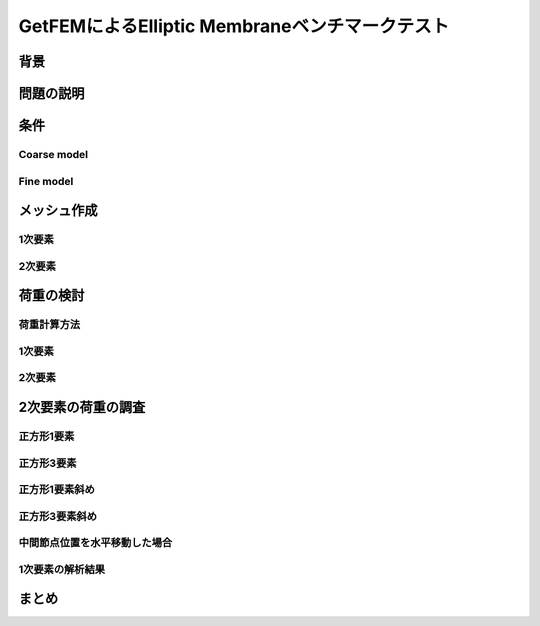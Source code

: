===============================================
GetFEMによるElliptic Membraneベンチマークテスト
===============================================

.. 小山です。
   GetFEMによるElliptic Membraneベンチマークテストというタイトルでお話をさせていただきます。

背景
====

.. まずは、背景について説明させていだきます。
   現在、FEABerというプロジェクトに参加しています。
   このプロジェクトは複数のオープンソースプロジェクトの
   FEAコードをベンチマークするプロジェクトです。
   参加プログラムにはCalculiX, Code-Aster, FrontISTR があります。
   ベンチマークテストは"The Standard NAFEMS Benchmarks"から引用しています。
   その際にPythonスクリプトを使用していますが、今回はそれらについても解説する予定です。

問題の説明
==========

.. 今回対象とした問題はThe Standard NAFEMS BenchmarksにLE1として掲載されている問題です。
   圧力を負荷された楕円形状に発生する応力を確認するベンチマークになっています。

条件
====

Coarse model
------------

.. tabs::

   .. tab:: JupyterLab

      Here's a quick demo of PyVista running within `Jupyterlab
      <https://jupyter.org/>`_.

      .. raw:: html

         <video width="100%" height="auto" controls autoplay muted>
           <source src="_static/pyvista_jupyterlab_demo.mp4" type="video/mp4">
           Your browser does not support the video tag.
         </video>

   .. tab:: IPython

      Here's a quick demo of PyVista running within a terminal using `IPython
      <https://ipython.org/>`_.

      .. raw:: html

         <video width="100%" height="auto" controls autoplay muted>
           <source src="_static/pyvista_ipython_demo.mp4" type="video/mp4">
           Your browser does not support the video tag.
         </video>

.. ベンチマークに使用するメッシュパターンはCoarse modelとFine modelの2種類としました。
   使用した要素は1次要素、2次要素およびそれらの低減要素です。
   Coarse modelのメッシュはこちらの通りです。
   このメッシュはPyVistaを使用した可視化のスクリプトで描画しています。
   todo::タブを使用してスクリプトとメッシュを表示する。

Fine model
----------

.. Fine modelのメッシュはこちらの通りです。
   todo::タブを使用してスクリプトとメッシュを表示する。

メッシュ作成
============

.. これらのメッシュをどのように作成しているかを説明します。

1次要素
-------

2次要素
-------

荷重の検討
==========

荷重計算方法
------------

1次要素
-------

2次要素
-------

2次要素の荷重の調査
===================

正方形1要素
-----------

正方形3要素
-----------

正方形1要素斜め
---------------

正方形3要素斜め
---------------

中間節点位置を水平移動した場合
------------------------------

1次要素の解析結果
-----------------

まとめ
======

